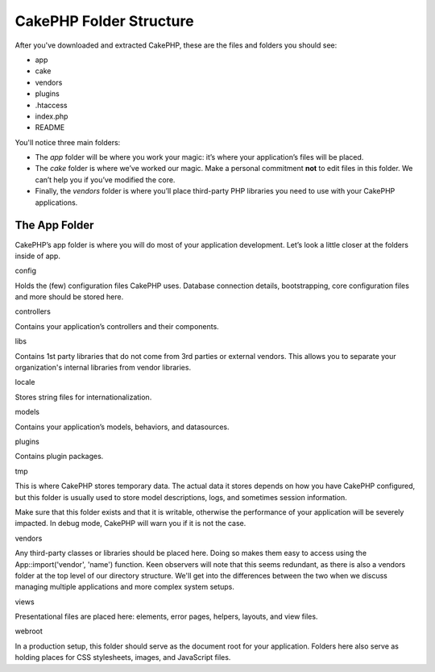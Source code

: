 CakePHP Folder Structure
########################

After you've downloaded and extracted CakePHP, these are the files and
folders you should see:

-  app
-  cake
-  vendors
-  plugins
-  .htaccess
-  index.php
-  README

 

You'll notice three main folders:

-  The *app* folder will be where you work your magic: it’s where your
   application’s files will be placed.
-  The *cake* folder is where we’ve worked our magic. Make a personal
   commitment **not** to edit files in this folder. We can’t help you if
   you’ve modified the core.
-  Finally, the *vendors* folder is where you’ll place third-party PHP
   libraries you need to use with your CakePHP applications.

The App Folder
==============

CakePHP’s app folder is where you will do most of your application
development. Let’s look a little closer at the folders inside of app.

config

Holds the (few) configuration files CakePHP uses. Database connection
details, bootstrapping, core configuration files and more should be
stored here.

controllers

Contains your application’s controllers and their components.

libs

Contains 1st party libraries that do not come from 3rd parties or
external vendors. This allows you to separate your organization's
internal libraries from vendor libraries.

locale

Stores string files for internationalization.

models

Contains your application’s models, behaviors, and datasources.

plugins

Contains plugin packages.

tmp

This is where CakePHP stores temporary data. The actual data it stores
depends on how you have CakePHP configured, but this folder is usually
used to store model descriptions, logs, and sometimes session
information.

Make sure that this folder exists and that it is writable, otherwise the
performance of your application will be severely impacted. In debug
mode, CakePHP will warn you if it is not the case.

vendors

Any third-party classes or libraries should be placed here. Doing so
makes them easy to access using the App::import('vendor', 'name')
function. Keen observers will note that this seems redundant, as there
is also a vendors folder at the top level of our directory structure.
We'll get into the differences between the two when we discuss managing
multiple applications and more complex system setups.

views

Presentational files are placed here: elements, error pages, helpers,
layouts, and view files.

webroot

In a production setup, this folder should serve as the document root for
your application. Folders here also serve as holding places for CSS
stylesheets, images, and JavaScript files.
